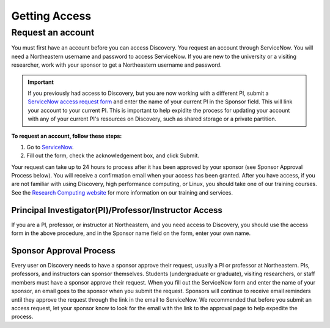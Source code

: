 ***************
Getting Access
***************
.. _getting_access:

Request an account
===================
You must first have an account before you can access Discovery. You request an account through ServiceNow.
You will need a Northeastern username and password to access ServiceNow. If you are new to the university or a visiting researcher,
work with your sponsor to get a Northeastern username and password.

.. important::
  If you previously had access to Discovery, but you are now working with a different PI,
  submit a `ServiceNow access request form <https://northeastern.service-now.com/research?id=nurc_category>`_
  and enter the name of your current PI in the Sponsor field. This will link your
  account to your current PI. This is important to help expidite the process for updating your account
  with any of your current PI's resources on Discovery, such as shared storage or a private partition.

**To request an account, follow these steps:**

1. Go to `ServiceNow <https://northeastern.service-now.com/research?id=nurc_category>`_.

2. Fill out the form, check the acknowledgement box, and click Submit.

Your request can take up to 24 hours to process after it has been approved by your sponsor (see Sponsor Approval Process below). You will receive a confirmation email when your access has been granted.
After you have access, if you are not familiar with using Discovery, high performance computing, or Linux, you should take one of our training courses.
See the `Research Computing website <https://rc.northeastern.edu/support/training/>`_ for more information on our training and services.

.. _instructor_access:

Principal Investigator(PI)/Professor/Instructor Access
++++++++++++++++++++++++++++++++++++++++++++++++++++++++++++++
If you are a PI, professor, or instructor at Northeastern, and you need access to Discovery, you should use the access form in the
above procedure, and in the Sponsor name field on the form, enter your own name.

Sponsor Approval Process
+++++++++++++++++++++++++++
Every user on Discovery needs to have a sponsor approve their request, usually a PI or professor at Northeastern. PIs, professors, and instructors can sponsor themselves.
Students (undergraduate or graduate), visiting researchers, or staff members must have a sponsor approve their request. When you fill out the
ServiceNow form and enter the name of your sponsor, an email goes to the sponsor when you submit the request. Sponsors will continue to receive email
reminders until they approve the request through the link in the email to ServiceNow. We recommended that before you submit an access request, let your sponsor know to
look for the email with the link to the approval page to help expedite the process.
